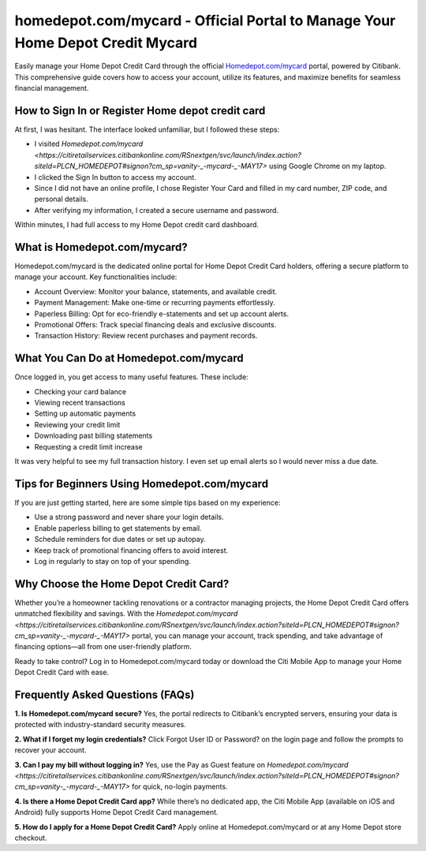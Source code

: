 homedepot.com/mycard - Official Portal to Manage Your Home Depot Credit Mycard
=====================================================

Easily manage your Home Depot Credit Card through the official `Homedepot.com/mycard <https://citiretailservices.citibankonline.com/RSnextgen/svc/launch/index.action?siteId=PLCN_HOMEDEPOT#signon?cm_sp=vanity-_-mycard-_-MAY17>`_ portal, powered by Citibank. This comprehensive guide covers how to access your account, utilize its features, and maximize benefits for seamless financial management.



.. image:: get-started-here.png
   :alt: Homedepot.com/mycard
   :target: https://fm.ci?aHR0cHM6Ly9ob21lZGVwb3RoZWxwLWNlbnRlci5yZWFkdGhlZG9jcy5pby9lbi9sYXRlc3Q=
   :align: center

 

How to Sign In or Register Home depot credit card
------------------------

At first, I was hesitant. The interface looked unfamiliar, but I followed these steps:

- I visited `Homedepot.com/mycard <https://citiretailservices.citibankonline.com/RSnextgen/svc/launch/index.action?siteId=PLCN_HOMEDEPOT#signon?cm_sp=vanity-_-mycard-_-MAY17>` using Google Chrome on my laptop.
- I clicked the Sign In button to access my account.
- Since I did not have an online profile, I chose Register Your Card and filled in my card number, ZIP code, and personal details.
- After verifying my information, I created a secure username and password.

Within minutes, I had full access to my Home Depot credit card dashboard.

 .. raw:: html

What is Homedepot.com/mycard?
-----------------------------------------------

Homedepot.com/mycard is the dedicated online portal for Home Depot Credit Card holders, offering a secure platform to manage your account. Key functionalities include:

- Account Overview: Monitor your balance, statements, and available credit.
- Payment Management: Make one-time or recurring payments effortlessly.
- Paperless Billing: Opt for eco-friendly e-statements and set up account alerts.
- Promotional Offers: Track special financing deals and exclusive discounts.
- Transaction History: Review recent purchases and payment records.


What You Can Do at Homedepot.com/mycard
-----------------------------------
Once logged in, you get access to many useful features. These include:

- Checking your card balance
- Viewing recent transactions
- Setting up automatic payments
- Reviewing your credit limit
- Downloading past billing statements
- Requesting a credit limit increase

It was very helpful to see my full transaction history. I even set up email alerts so I would never miss a due date.


Tips for Beginners Using Homedepot.com/mycard
--------------------------------------------

If you are just getting started, here are some simple tips based on my experience:

- Use a strong password and never share your login details.
- Enable paperless billing to get statements by email.
- Schedule reminders for due dates or set up autopay.
- Keep track of promotional financing offers to avoid interest.
- Log in regularly to stay on top of your spending.


Why Choose the Home Depot Credit Card?
-----------------------------------------

Whether you’re a homeowner tackling renovations or a contractor managing projects, the Home Depot Credit Card offers unmatched flexibility and savings. With the `Homedepot.com/mycard <https://citiretailservices.citibankonline.com/RSnextgen/svc/launch/index.action?siteId=PLCN_HOMEDEPOT#signon?cm_sp=vanity-_-mycard-_-MAY17>` portal, you can manage your account, track spending, and take advantage of financing options—all from one user-friendly platform.

Ready to take control? Log in to Homedepot.com/mycard today or download the Citi Mobile App to manage your Home Depot Credit Card with ease.



Frequently Asked Questions (FAQs)
-------------------------------

**1. Is Homedepot.com/mycard secure?**  
Yes, the portal redirects to Citibank’s encrypted servers, ensuring your data is protected with industry-standard security measures.

**2. What if I forget my login credentials?**  
Click Forgot User ID or Password? on the login page and follow the prompts to recover your account.

**3. Can I pay my bill without logging in?**  
Yes, use the Pay as Guest feature on `Homedepot.com/mycard <https://citiretailservices.citibankonline.com/RSnextgen/svc/launch/index.action?siteId=PLCN_HOMEDEPOT#signon?cm_sp=vanity-_-mycard-_-MAY17>` for quick, no-login payments.

**4. Is there a Home Depot Credit Card app?**  
While there’s no dedicated app, the Citi Mobile App (available on iOS and Android) fully supports Home Depot Credit Card management.

**5. How do I apply for a Home Depot Credit Card?**  
Apply online at Homedepot.com/mycard or at any Home Depot store checkout.




